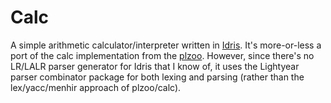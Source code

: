 * Calc

A simple arithmetic calculator/interpreter written in [[http://idris-lang.org][Idris]]. It's
more-or-less a port of the calc implementation from the
[[http://andrej.com/plzoo/][plzoo]]. However, since there's no LR/LALR parser generator for Idris
that I know of, it uses the Lightyear parser combinator package for
both lexing and parsing (rather than the lex/yacc/menhir approach of
plzoo/calc).
